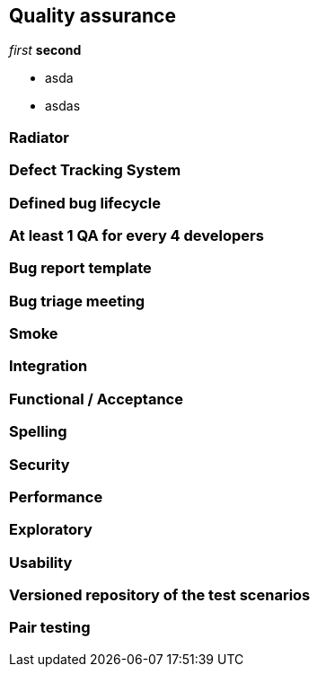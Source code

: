 == Quality assurance
_first_ *second* 

* asda
* asdas


=== Radiator

=== Defect Tracking System

=== Defined bug lifecycle

=== At least 1 QA for every 4 developers

=== Bug report template

=== Bug triage meeting

=== Smoke

=== Integration

=== Functional / Acceptance

=== Spelling

=== Security

=== Performance

=== Exploratory

=== Usability

=== Versioned repository of the test scenarios

=== Pair testing


